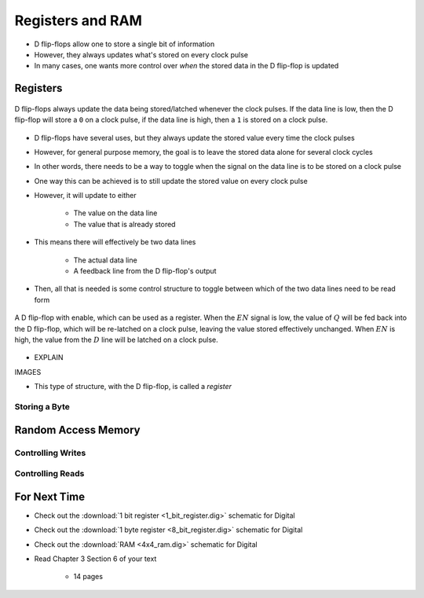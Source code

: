 *****************
Registers and RAM
*****************

* D flip-flops allow one to store a single bit of information
* However, they always updates what's stored on every clock pulse
* In many cases, one wants more control over *when* the stored data in the D flip-flop is updated



Registers
=========

.. figure:: D_flip_flop.png
    :width: 666 px
    :align: center

    D flip-flops always update the data being stored/latched whenever the clock pulses. If the data line is low, then
    the D flip-flop will store a ``0`` on a clock pulse, if the data line is high, then a ``1`` is stored on a clock
    pulse.


* D flip-flops have several uses, but they always update the stored value every time the clock pulses
* However, for general purpose memory, the goal is to leave the stored data alone for several clock cycles
* In other words, there needs to be a way to toggle when the signal on the data line is to be stored on a clock pulse

* One way this can be achieved is to still update the stored value on every clock pulse
* However, it will update to either

    * The value on the data line
    * The value that is already stored


* This means there will effectively be two data lines

    * The actual data line
    * A feedback line from the D flip-flop's output


* Then, all that is needed is some control structure to toggle between which of the two data lines need to be read form


.. figure:: 1_bit_register.png
    :width: 500 px
    :align: center

    A D flip-flop with enable, which can be used as a register. When the :math:`EN` signal is low, the value of
    :math:`Q` will be fed back into the D flip-flop, which will be re-latched on a clock pulse, leaving the value stored
    effectively unchanged. When :math:`EN` is high, the value from the :math:`D` line will be latched on a clock pulse.  


* EXPLAIN

IMAGES



* This type of structure, with the D flip-flop, is called a *register*


Storing a Byte
--------------



Random Access Memory
====================


Controlling Writes
------------------


Controlling Reads
-----------------



For Next Time
=============

* Check out the :download:`1 bit register <1_bit_register.dig>` schematic for Digital
* Check out the :download:`1 byte register <8_bit_register.dig>` schematic for Digital
* Check out the :download:`RAM <4x4_ram.dig>` schematic for Digital
* Read Chapter 3 Section 6 of your text

    * 14 pages